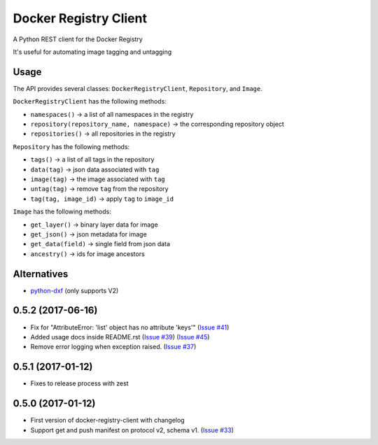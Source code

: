 Docker Registry Client
======================

|Build Status| |pypi|

A Python REST client for the Docker Registry

It's useful for automating image tagging and untagging

.. |Build Status| image:: https://travis-ci.org/yodle/docker-registry-client.svg?branch=master
   :target: https://travis-ci.org/yodle/docker-registry-client
   :alt: Build status

.. |pypi| image:: https://img.shields.io/pypi/v/docker-registry-client/0.5.1.svg
    :target: https://pypi.python.org/pypi/docker-registry-client
    :alt: Latest version released on PyPI

Usage
-----

The API provides several classes: ``DockerRegistryClient``, ``Repository``, and ``Image``.

``DockerRegistryClient`` has the following methods:

- ``namespaces()`` -> a list of all namespaces in the registry
- ``repository(repository_name, namespace)`` -> the corresponding repository object
- ``repositories()`` -> all repositories in the registry

``Repository`` has the following methods:

- ``tags()`` -> a list of all tags in the repository
- ``data(tag)`` -> json data associated with ``tag``
- ``image(tag)`` -> the image associated with ``tag``
- ``untag(tag)`` -> remove ``tag`` from the repository
- ``tag(tag, image_id)`` -> apply ``tag`` to ``image_id``

``Image`` has the following methods:

- ``get_layer()`` -> binary layer data for image
- ``get_json()`` -> json metadata for image
- ``get_data(field)`` -> single field from json data
- ``ancestry()`` -> ids for image ancestors

Alternatives
------------

* `python-dxf <https://pypi.python.org/pypi/python-dxf>`_ (only supports V2)


0.5.2 (2017-06-16)
------------------

- Fix for "AttributeError: 'list' object has no attribute 'keys'"
  (`Issue #41 <https://github.com/yodle/docker-registry-client/pull/41>`_)
- Added usage docs inside README.rst
  (`Issue #39 <https://github.com/yodle/docker-registry-client/pull/39>`_)
  (`Issue #45 <https://github.com/yodle/docker-registry-client/pull/45>`_)
- Remove error logging when exception raised.
  (`Issue #37 <https://github.com/yodle/docker-registry-client/pull/37>`_)


0.5.1 (2017-01-12)
------------------

- Fixes to release process with zest

0.5.0 (2017-01-12)
------------------

- First version of docker-registry-client with changelog
- Support get and push manifest on protocol v2, schema v1.
  (`Issue #33 <https://github.com/yodle/docker-registry-client/pull/33>`_)


